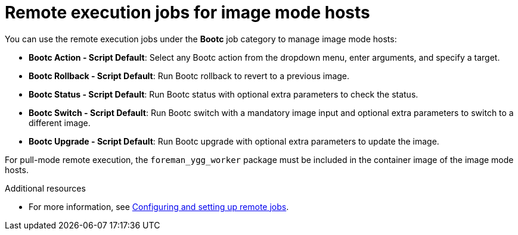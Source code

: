 [id="remote_execution_jobs_for_image_mode_hosts_"]
= Remote execution jobs for image mode hosts 

You can use the remote execution jobs under the *Bootc* job category to manage image mode hosts:

** *Bootc Action - Script Default*: Select any Bootc action from the dropdown menu, enter arguments, and specify a target.
** *Bootc Rollback - Script Default*: Run Bootc rollback to revert to a previous image.
** *Bootc Status - Script Default*: Run Bootc status with optional extra parameters to check the status.
** *Bootc Switch - Script Default*: Run Bootc switch with a mandatory image input and optional extra parameters to switch to a different image.
** *Bootc Upgrade - Script Default*: Run Bootc upgrade with optional extra parameters to update the image.

For pull-mode remote execution, the `foreman_ygg_worker` package must be included in the container image of the image mode hosts.

.Additional resources
* For more information, see xref:Configuring_and_Setting_Up_Remote_Jobs_{context}[Configuring and setting up remote jobs].